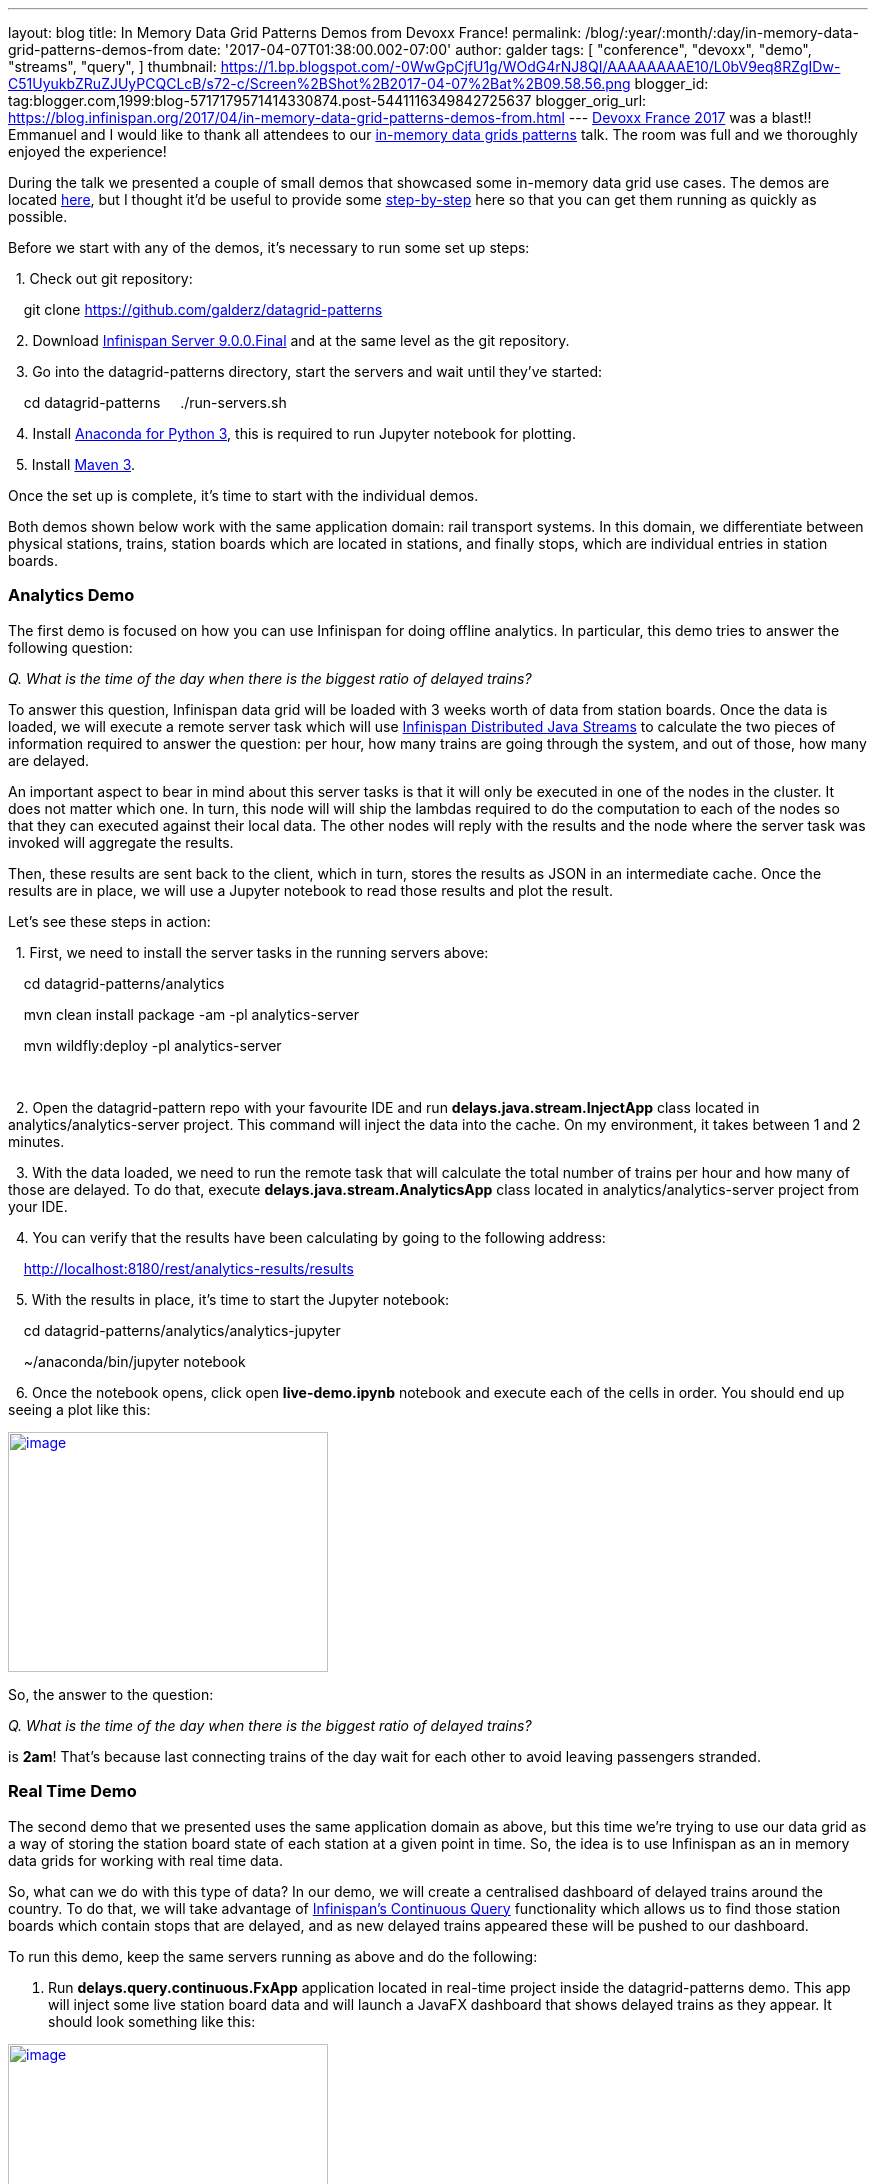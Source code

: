 ---
layout: blog
title: In Memory Data Grid Patterns Demos from Devoxx France!
permalink: /blog/:year/:month/:day/in-memory-data-grid-patterns-demos-from
date: '2017-04-07T01:38:00.002-07:00'
author: galder
tags: [ "conference", "devoxx",
"demo",
"streams",
"query",
]
thumbnail: https://1.bp.blogspot.com/-0WwGpCjfU1g/WOdG4rNJ8QI/AAAAAAAAE10/L0bV9eq8RZgIDw-C51UyukbZRuZJUyPCQCLcB/s72-c/Screen%2BShot%2B2017-04-07%2Bat%2B09.58.56.png
blogger_id: tag:blogger.com,1999:blog-5717179571414330874.post-5441116349842725637
blogger_orig_url: https://blog.infinispan.org/2017/04/in-memory-data-grid-patterns-demos-from.html
---
http://devoxx.fr/[Devoxx France 2017] was a blast!! Emmanuel and I would
like to thank all attendees to our
http://cfp.devoxx.fr/2017/talk/UKK-0693/Architecture_par_la_pratique:_patterns_d%E2%80%99utilisation_de_systemes_in-memory_-_WD-40_entre_vos_donnees_et_vos_applis[in-memory
data grids patterns] talk. The room was full and we thoroughly enjoyed
the experience!

During the talk we presented a couple of small demos that showcased some
in-memory data grid use cases. The demos are located
https://github.com/galderz/datagrid-patterns[here], but I thought it'd
be useful to provide some
https://github.com/galderz/datagrid-patterns[step-by-step] here so that
you can get them running as quickly as possible.

Before we start with any of the demos, it's necessary to run some set up
steps:

  1. Check out git repository:

    git clone https://github.com/galderz/datagrid-patterns

  2. Download
http://downloads.jboss.org/infinispan/9.0.0.Final/infinispan-server-9.0.0.Final-bin.zip[Infinispan
Server 9.0.0.Final] and at the same level as the git repository.

  3. Go into the datagrid-patterns directory, start the servers and wait
until they've started:

    cd datagrid-patterns
    ./run-servers.sh

  4. Install https://www.continuum.io/downloads[Anaconda for Python 3],
this is required to run Jupyter notebook for plotting.

  5. Install https://maven.apache.org/download.cgi[Maven 3].

Once the set up is complete, it's time to start with the individual
demos.

Both demos shown below work with the same application domain: rail
transport systems. In this domain, we differentiate between physical
stations, trains, station boards which are located in stations, and
finally stops, which are individual entries in station boards.


=== Analytics Demo


The first demo is focused on how you can use Infinispan for doing
offline analytics. In particular, this demo tries to answer the
following question:

_Q. What is the time of the day when there is the biggest ratio of
delayed trains?_



To answer this question, Infinispan data grid will be loaded with 3
weeks worth of data from station boards. Once the data is loaded, we
will execute a remote server task which will use
http://infinispan.org/docs/stable/user_guide/user_guide.html#streams[Infinispan
Distributed Java Streams] to calculate the two pieces of information
required to answer the question: per hour, how many trains are going
through the system, and out of those, how many are delayed.



An important aspect to bear in mind about this server tasks is that it
will only be executed in one of the nodes in the cluster. It does not
matter which one. In turn, this node will will ship the lambdas required
to do the computation to each of the nodes so that they can executed
against their local data. The other nodes will reply with the results
and the node where the server task was invoked will aggregate the
results.



Then, these results are sent back to the client, which in turn, stores
the results as JSON in an intermediate cache. Once the results are in
place, we will use a Jupyter notebook to read those results and plot the
result.



Let's see these steps in action:



  1. First, we need to install the server tasks in the running servers
above:



    cd datagrid-patterns/analytics

    mvn clean install package -am -pl analytics-server

    mvn wildfly:deploy -pl analytics-server

    

  2. Open the datagrid-pattern repo with your favourite IDE and run
*delays.java.stream.InjectApp* class located in
analytics/analytics-server project. This command will inject the data
into the cache. On my environment, it takes between 1 and 2 minutes.



  3. With the data loaded, we need to run the remote task that will
calculate the total number of trains per hour and how many of those are
delayed. To do that, execute *delays.java.stream.AnalyticsApp* class
located in analytics/analytics-server project from your IDE.



  4. You can verify that the results have been calculating by going to
the following address:



    http://localhost:8180/rest/analytics-results/results



  5. With the results in place, it's time to start the Jupyter notebook:



    cd datagrid-patterns/analytics/analytics-jupyter

    ~/anaconda/bin/jupyter notebook



  6. Once the notebook opens, click open *live-demo.ipynb* notebook and
execute each of the cells in order. You should end up seeing a plot like
this:



https://1.bp.blogspot.com/-0WwGpCjfU1g/WOdG4rNJ8QI/AAAAAAAAE10/L0bV9eq8RZgIDw-C51UyukbZRuZJUyPCQCLcB/s1600/Screen%2BShot%2B2017-04-07%2Bat%2B09.58.56.png[image:https://1.bp.blogspot.com/-0WwGpCjfU1g/WOdG4rNJ8QI/AAAAAAAAE10/L0bV9eq8RZgIDw-C51UyukbZRuZJUyPCQCLcB/s320/Screen%2BShot%2B2017-04-07%2Bat%2B09.58.56.png[image,width=320,height=240]]



So, the answer to the question:



_Q. What is the time of the day when there is the biggest ratio of
delayed trains?_



is *2am*! That's because last connecting trains of the day wait for each
other to avoid leaving passengers stranded.



=== Real Time Demo



The second demo that we presented uses the same application domain as
above, but this time we're trying to use our data grid as a way of
storing the station board state of each station at a given point in
time. So, the idea is to use Infinispan as an in memory data grids for
working with real time data.



So, what can we do with this type of data? In our demo, we will create a
centralised dashboard of delayed trains around the country. To do that,
we will take advantage of
http://infinispan.org/docs/stable/user_guide/user_guide.html#query.continuous[Infinispan's
Continuous Query] functionality which allows us to find those station
boards which contain stops that are delayed, and as new delayed trains
appeared these will be pushed to our dashboard.



To run this demo, keep the same servers running as above and do the
following:



1. Run *delays.query.continuous.FxApp* application located in real-time
project inside the datagrid-patterns demo. This app will inject some
live station board data and will launch a JavaFX dashboard that shows
delayed trains as they appear. It should look something like this:



https://2.bp.blogspot.com/-vyFHhzmswQg/WOdJ1PnoOJI/AAAAAAAAE2A/Ui1YS1T93JIxPKpwbS6u0p1whsok3nxfwCLcB/s1600/Screen%2BShot%2B2017-04-07%2Bat%2B10.11.40.png[image:https://2.bp.blogspot.com/-vyFHhzmswQg/WOdJ1PnoOJI/AAAAAAAAE2A/Ui1YS1T93JIxPKpwbS6u0p1whsok3nxfwCLcB/s320/Screen%2BShot%2B2017-04-07%2Bat%2B10.11.40.png[image,width=320,height=248]]





=== Conclusion

This has been a summary of the demos that we run in our talk at Devoxx
France with the intention of getting you running these demos as quickly
as possible. The repository contains more detailed information of these
demos. If there's anything unclear or any of the instructions above are
not working, please let us know!



Thanks to Emmanuel Bernard for partnering with me for this Devoxx France
talk and for the continuous feedback while developing the demos. Thanks
as well to Tristan Tarrant for the input in the demos and many thanks to
all Devoxx France attendees who attended our talk :)



A very special thanks to *Alexandre Masselot* whose
https://www.slideshare.net/alexmass/swiss-transport-in-real-time-tribulations-in-the-big-data-stack["Swiss
Transport in Real Time: Tribulations in the Big] Data Stack" talk at
Soft-Shake 2016 was the inspiration for these demos. @Alex, thanks a lot
for sharing the demos and data with me and the rest of the community!!



In a just a few weeks I'll be at
http://www.developermarch.com/developersummit/[Great Indian Developer
Summit] presenting these demos and much more! Stay tuned :)



Cheers,

Galder
